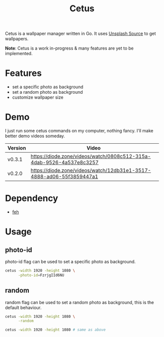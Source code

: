 #+TITLE: Cetus

Cetus is a wallpaper manager written in Go. It uses [[https://source.unsplash.com/][Unsplash Source]] to get
wallpapers.

*Note*: Cetus is a work in-progress & many features are yet to be implemented.

* Features
- set a specific photo as background
- set a random photo as background
- customize wallpaper size
* Demo
I just run some cetus commands on my computer, nothing fancy. I'll make better
demo videos someday.

| Version | Video                                                                |
|---------+----------------------------------------------------------------------|
| v0.3.1  | https://diode.zone/videos/watch/0808c512-315a-4dab-9526-4a537e8c3257 |
| v0.2.0  | https://diode.zone/videos/watch/12db31e1-3517-4888-ad06-55f3859447a1 |
* Dependency
- [[https://feh.finalrewind.org/][feh]]
* Usage
** photo-id
photo-id flag can be used to set a specific photo as background.
#+BEGIN_SRC sh
cetus -width 1920 -height 1080 \
      -photo-id=FzrjgIId6NU
#+END_SRC
** random
random flag can be used to set a random photo as background, this is the default
behaviour.
#+BEGIN_SRC sh
cetus -width 1920 -height 1080 \
      -random

cetus -width 1920 -height 1080 # same as above
#+END_SRC

